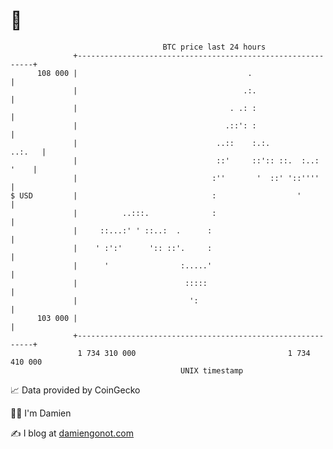 * 👋

#+begin_example
                                     BTC price last 24 hours                    
                 +------------------------------------------------------------+ 
         108 000 |                                      .                     | 
                 |                                     .:.                    | 
                 |                                  . .: :                    | 
                 |                                 .::': :                    | 
                 |                               ..::    :.:.          ..:.   | 
                 |                               ::'     ::':: ::.  :..: '    | 
                 |                              :''       '  ::' '::''''      | 
   $ USD         |                              :                  '          | 
                 |          ..:::.              :                             | 
                 |     ::...:' ' ::..:  .      :                              | 
                 |    ' :':'      ':: ::'.     :                              | 
                 |      '                :.....'                              | 
                 |                        :::::                               | 
                 |                         ':                                 | 
         103 000 |                                                            | 
                 +------------------------------------------------------------+ 
                  1 734 310 000                                  1 734 410 000  
                                         UNIX timestamp                         
#+end_example
📈 Data provided by CoinGecko

🧑‍💻 I'm Damien

✍️ I blog at [[https://www.damiengonot.com][damiengonot.com]]
